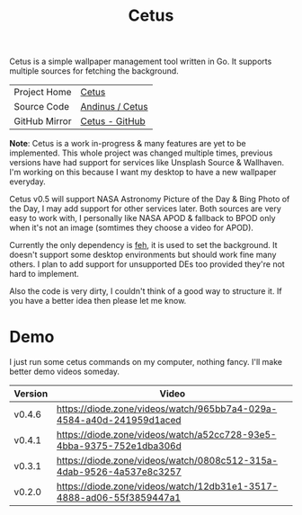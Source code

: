 #+HTML_HEAD: <link rel="stylesheet" href="../../static/style.css">
#+HTML_HEAD: <link rel="icon" href="../../static/projects/cetus/favicon.png" type="image/png">
#+EXPORT_FILE_NAME: index
#+TITLE: Cetus

Cetus is a simple wallpaper management tool written in Go. It supports multiple
sources for fetching the background.

| Project Home  | [[https://andinus.nand.sh/projects/cetus/][Cetus]]           |
| Source Code   | [[https://framagit.org/andinus/cetus][Andinus / Cetus]] |
| GitHub Mirror | [[https://github.com/andinus/cetus][Cetus - GitHub]]  |

*Note*: Cetus is a work in-progress & many features are yet to be implemented.
This whole project was changed multiple times, previous versions have had
support for services like Unsplash Source & Wallhaven. I'm working on this
because I want my desktop to have a new wallpaper everyday.

Cetus v0.5 will support NASA Astronomy Picture of the Day & Bing Photo of the
Day, I may add support for other services later. Both sources are very easy to
work with, I personally like NASA APOD & fallback to BPOD only when it's not an
image (somtimes they choose a video for APOD).

Currently the only dependency is [[https://feh.finalrewind.org/][feh]], it is used to set the background. It
doesn't support some desktop environments but should work fine many others. I
plan to add support for unsupported DEs too provided they're not hard to
implement.

Also the code is very dirty, I couldn't think of a good way to structure it. If
you have a better idea then please let me know.

* Demo
I just run some cetus commands on my computer, nothing fancy. I'll make better
demo videos someday.

| Version | Video                                                                |
|---------+----------------------------------------------------------------------|
| v0.4.6  | https://diode.zone/videos/watch/965bb7a4-029a-4584-a40d-241959d1aced |
| v0.4.1  | https://diode.zone/videos/watch/a52cc728-93e5-4bba-9375-752e1dba306d |
| v0.3.1  | https://diode.zone/videos/watch/0808c512-315a-4dab-9526-4a537e8c3257 |
| v0.2.0  | https://diode.zone/videos/watch/12db31e1-3517-4888-ad06-55f3859447a1 |
